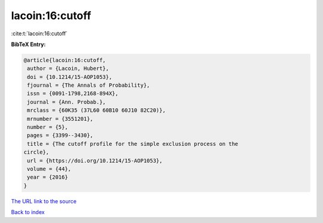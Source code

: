 lacoin:16:cutoff
================

:cite:t:`lacoin:16:cutoff`

**BibTeX Entry:**

.. code-block:: bibtex

   @article{lacoin:16:cutoff,
    author = {Lacoin, Hubert},
    doi = {10.1214/15-AOP1053},
    fjournal = {The Annals of Probability},
    issn = {0091-1798,2168-894X},
    journal = {Ann. Probab.},
    mrclass = {60K35 (37L60 60B10 60J10 82C20)},
    mrnumber = {3551201},
    number = {5},
    pages = {3399--3430},
    title = {The cutoff profile for the simple exclusion process on the
   circle},
    url = {https://doi.org/10.1214/15-AOP1053},
    volume = {44},
    year = {2016}
   }
`The URL link to the source <ttps://doi.org/10.1214/15-AOP1053}>`_


`Back to index <../By-Cite-Keys.html>`_
